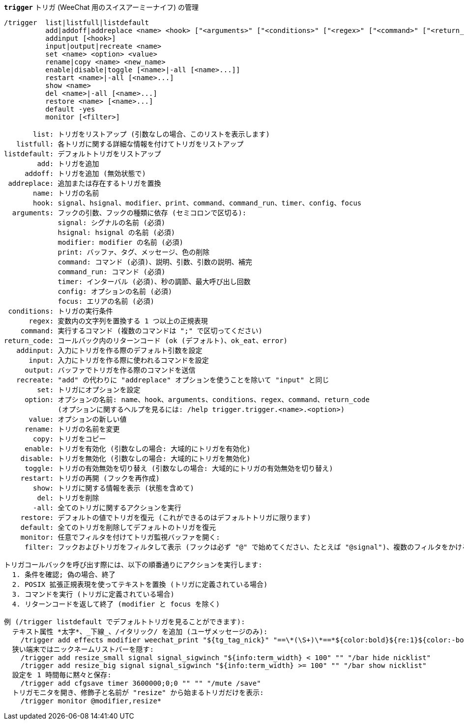 //
// This file is auto-generated by script docgen.py.
// DO NOT EDIT BY HAND!
//
[[command_trigger_trigger]]
[command]*`trigger`* トリガ (WeeChat 用のスイスアーミーナイフ) の管理::

----
/trigger  list|listfull|listdefault
          add|addoff|addreplace <name> <hook> ["<arguments>" ["<conditions>" ["<regex>" ["<command>" ["<return_code>"]]]]]
          addinput [<hook>]
          input|output|recreate <name>
          set <name> <option> <value>
          rename|copy <name> <new_name>
          enable|disable|toggle [<name>|-all [<name>...]]
          restart <name>|-all [<name>...]
          show <name>
          del <name>|-all [<name>...]
          restore <name> [<name>...]
          default -yes
          monitor [<filter>]

       list: トリガをリストアップ (引数なしの場合、このリストを表示します)
   listfull: 各トリガに関する詳細な情報を付けてトリガをリストアップ
listdefault: デフォルトトリガをリストアップ
        add: トリガを追加
     addoff: トリガを追加 (無効状態で)
 addreplace: 追加または存在するトリガを置換
       name: トリガの名前
       hook: signal、hsignal、modifier、print、command、command_run、timer、config、focus
  arguments: フックの引数、フックの種類に依存 (セミコロンで区切る):
             signal: シグナルの名前 (必須)
             hsignal: hsignal の名前 (必須)
             modifier: modifier の名前 (必須)
             print: バッファ、タグ、メッセージ、色の削除
             command: コマンド (必須)、説明、引数、引数の説明、補完
             command_run: コマンド (必須)
             timer: インターバル (必須)、秒の調節、最大呼び出し回数
             config: オプションの名前 (必須)
             focus: エリアの名前 (必須)
 conditions: トリガの実行条件
      regex: 変数内の文字列を置換する 1 つ以上の正規表現
    command: 実行するコマンド (複数のコマンドは ";" で区切ってください)
return_code: コールバック内のリターンコード (ok (デフォルト)、ok_eat、error)
   addinput: 入力にトリガを作る際のデフォルト引数を設定
      input: 入力にトリガを作る際に使われるコマンドを設定
     output: バッファでトリガを作る際のコマンドを送信
   recreate: "add" の代わりに "addreplace" オプションを使うことを除いて "input" と同じ
        set: トリガにオプションを設定
     option: オプションの名前: name、hook、arguments、conditions、regex、command、return_code
             (オプションに関するヘルプを見るには: /help trigger.trigger.<name>.<option>)
      value: オプションの新しい値
     rename: トリガの名前を変更
       copy: トリガをコピー
     enable: トリガを有効化 (引数なしの場合: 大域的にトリガを有効化)
    disable: トリガを無効化 (引数なしの場合: 大域的にトリガを無効化)
     toggle: トリガの有効無効を切り替え (引数なしの場合: 大域的にトリガの有効無効を切り替え)
    restart: トリガの再開 (フックを再作成)
       show: トリガに関する情報を表示 (状態を含めて)
        del: トリガを削除
       -all: 全てのトリガに関するアクションを実行
    restore: デフォルトの値でトリガを復元 (これができるのはデフォルトトリガに限ります)
    default: 全てのトリガを削除してデフォルトのトリガを復元
    monitor: 任意でフィルタを付けてトリガ監視バッファを開く:
     filter: フックおよびトリガをフィルタして表示 (フックは必ず "@" で始めてください、たとえば "@signal")、複数のフィルタをかける場合はそれぞれをコンマで区切ってください; 各トリガ名にワイルドカード "*" を使うことができます。

トリガコールバックを呼び出す際には、以下の順番通りにアクションを実行します:
  1. 条件を確認; 偽の場合、終了
  2. POSIX 拡張正規表現を使ってテキストを置換 (トリガに定義されている場合)
  3. コマンドを実行 (トリガに定義されている場合)
  4. リターンコードを返して終了 (modifier と focus を除く)

例 (/trigger listdefault でデフォルトトリガを見ることができます):
  テキスト属性 *太字*、_下線_、/イタリック/ を追加 (ユーザメッセージのみ):
    /trigger add effects modifier weechat_print "${tg_tag_nick}" "==\*(\S+)\*==*${color:bold}${re:1}${color:-bold}*== ==_(\S+)_==_${color:underline}${re:1}${color:-underline}_== ==/(\S+)/==/${color:italic}${re:1}${color:-italic}/"
  狭い端末ではニックネームリストバーを隠す:
    /trigger add resize_small signal signal_sigwinch "${info:term_width} < 100" "" "/bar hide nicklist"
    /trigger add resize_big signal signal_sigwinch "${info:term_width} >= 100" "" "/bar show nicklist"
  設定を 1 時間毎に黙々と保存:
    /trigger add cfgsave timer 3600000;0;0 "" "" "/mute /save"
  トリガモニタを開き、修飾子と名前が "resize" から始まるトリガだけを表示:
    /trigger monitor @modifier,resize*
----
